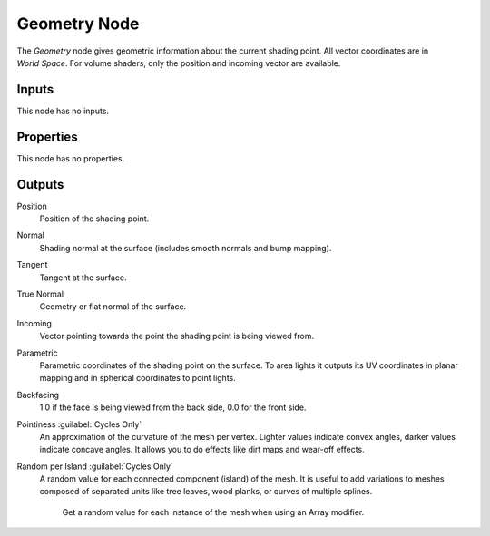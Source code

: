 .. _bpy.types.ShaderNodeNewGeometry:

*************
Geometry Node
*************

.. figure:: /images/node-types_ShaderNodeNewGeometry.webp
   :align: right
   :alt: Geometry Node.

The *Geometry* node gives geometric information about the current shading point.
All vector coordinates are in *World Space*. For volume shaders,
only the position and incoming vector are available.


Inputs
======

This node has no inputs.


Properties
==========

This node has no properties.


Outputs
=======

Position
   Position of the shading point.
Normal
   Shading normal at the surface (includes smooth normals and bump mapping).
Tangent
   Tangent at the surface.
True Normal
   Geometry or flat normal of the surface.
Incoming
   Vector pointing towards the point the shading point is being viewed from.
Parametric
   Parametric coordinates of the shading point on the surface.
   To area lights it outputs its UV coordinates in planar mapping and
   in spherical coordinates to point lights.
Backfacing
   1.0 if the face is being viewed from the back side, 0.0 for the front side.
Pointiness :guilabel:`Cycles Only`
   An approximation of the curvature of the mesh per vertex.
   Lighter values indicate convex angles, darker values indicate concave angles.
   It allows you to do effects like dirt maps and wear-off effects.
Random per Island :guilabel:`Cycles Only`
   A random value for each connected component (island) of the mesh.
   It is useful to add variations to meshes composed of separated units
   like tree leaves, wood planks, or curves of multiple splines.

   .. figure:: /images/render_shader-nodes_input_geometry_example-random-per-island.png

      Get a random value for each instance of the mesh when using an Array modifier.
